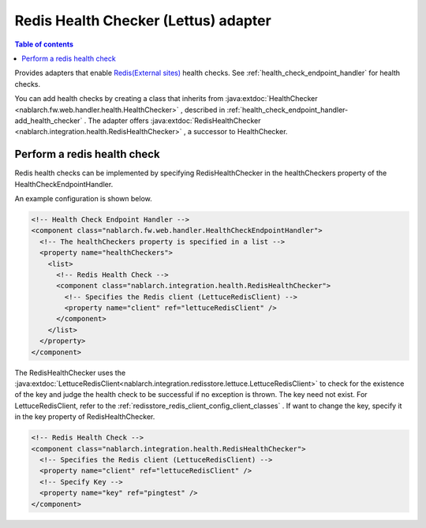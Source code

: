 .. _redishealthchecker_lettuce_adaptor:

Redis Health Checker (Lettus) adapter
================================================================================================

.. contents:: Table of contents
  :depth: 3
  :local:

Provides adapters that enable `Redis(External sites) <https://redis.io/>`_ health checks.
See :ref:`health_check_endpoint_handler` for health checks.

You can add health checks by creating a class that inherits from :java:extdoc:`HealthChecker <nablarch.fw.web.handler.health.HealthChecker>` , described in :ref:`health_check_endpoint_handler-add_health_checker` .
The adapter offers :java:extdoc:`RedisHealthChecker <nablarch.integration.health.RedisHealthChecker>` , a successor to HealthChecker.

.. _redishealthchecker_lettuce_adaptor_settings:

Perform a redis health check
-----------------------------------------------------------------------------------------------
Redis health checks can be implemented by specifying RedisHealthChecker in the healthCheckers property of the HealthCheckEndpointHandler.

An example configuration is shown below.

.. code-block:: xml

    <!-- Health Check Endpoint Handler -->
    <component class="nablarch.fw.web.handler.HealthCheckEndpointHandler">
      <!-- The healthCheckers property is specified in a list -->
      <property name="healthCheckers">
        <list>
          <!-- Redis Health Check -->
          <component class="nablarch.integration.health.RedisHealthChecker">
            <!-- Specifies the Redis client (LettuceRedisClient) -->
            <property name="client" ref="lettuceRedisClient" />
          </component>
        </list>
      </property>
    </component>

The RedisHealthChecker uses the :java:extdoc:`LettuceRedisClient<nablarch.integration.redisstore.lettuce.LettuceRedisClient>` to check for the existence of the key and judge the health check to be successful if no exception is thrown.
The key need not exist.
For LettuceRedisClient, refer to the :ref:`redisstore_redis_client_config_client_classes` .
If want to change the key, specify it in the key property of RedisHealthChecker.


.. code-block:: xml

    <!-- Redis Health Check -->
    <component class="nablarch.integration.health.RedisHealthChecker">
      <!-- Specifies the Redis client (LettuceRedisClient) -->
      <property name="client" ref="lettuceRedisClient" />
      <!-- Specify Key -->
      <property name="key" ref="pingtest" />
    </component>
